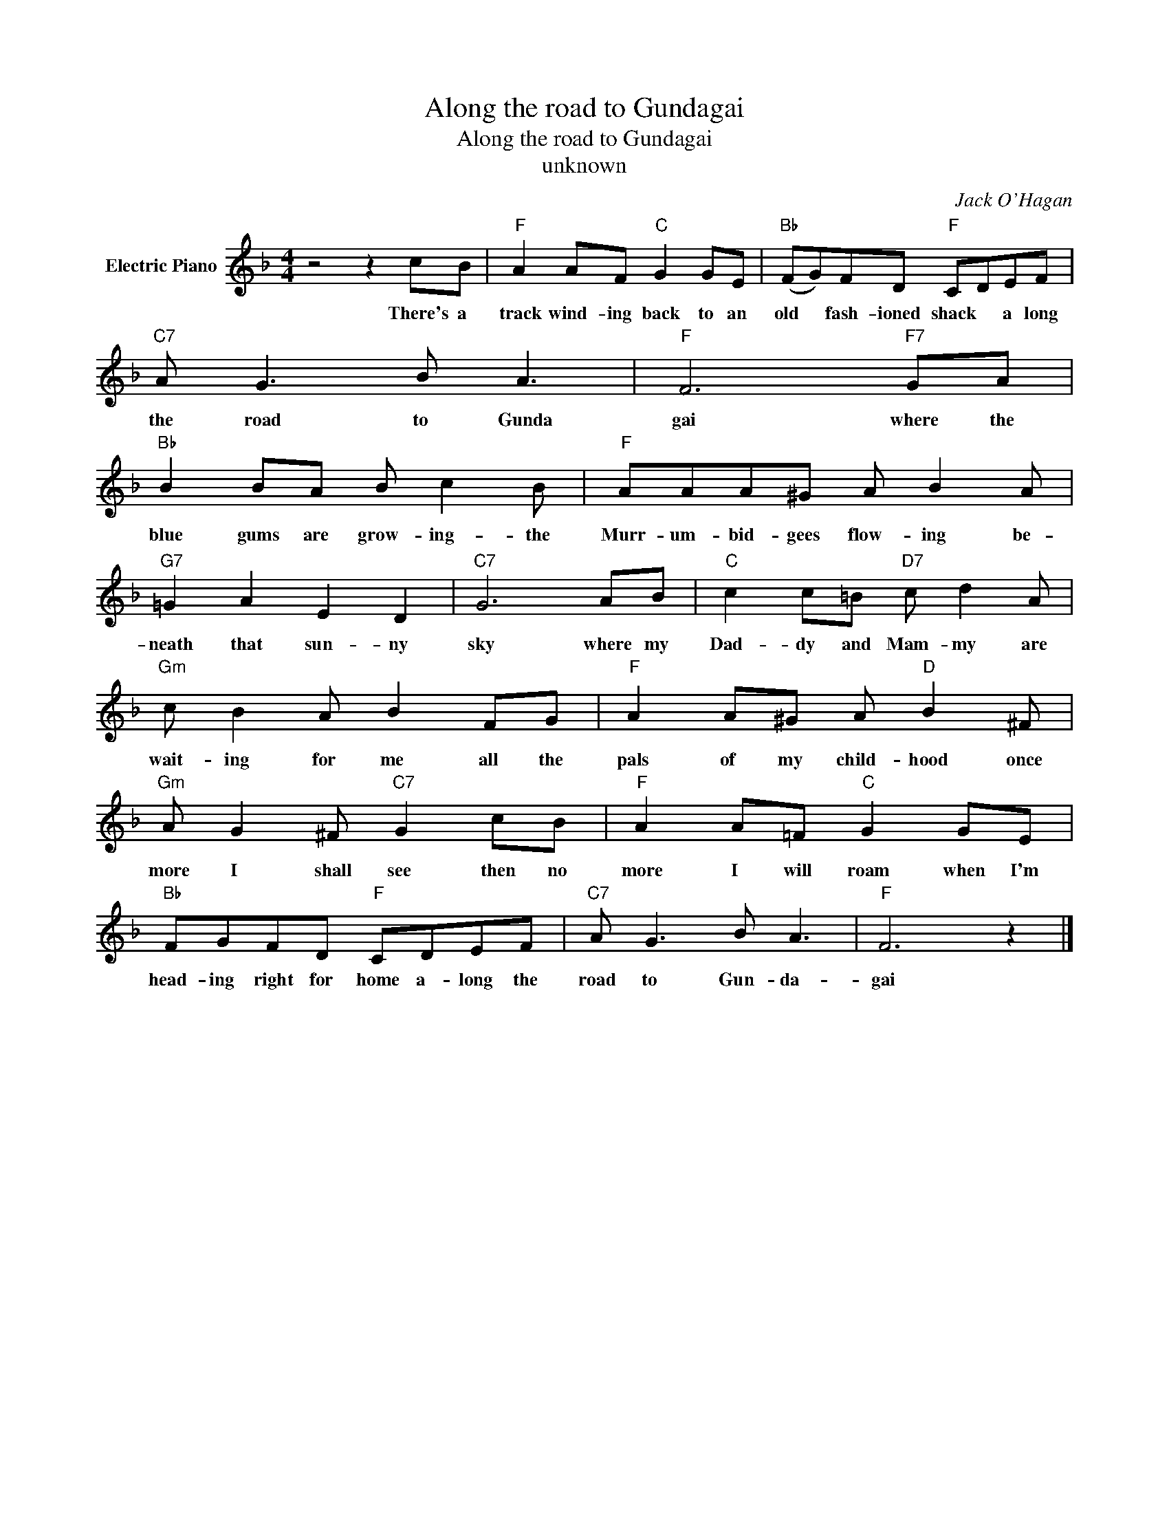 X:1
T:Along the road to Gundagai
T:Along the road to Gundagai
T:unknown
C:Jack O'Hagan
Z:All Rights Reserved
L:1/8
M:4/4
K:F
V:1 treble nm="Electric Piano"
%%MIDI program 4
V:1
 z4 z2 cB |"F" A2 AF"C" G2 GE |"Bb" (FG)FD"F" CDEF |"C7" A G3 B A3 |"F" F6"F7" GA | %5
w: There's a|track wind- ing back to an|old * fash- ioned shack * a long|the road to Gunda|gai where the|
"Bb" B2 BA B c2 B |"F" AAA^G A B2 A |"G7" =G2 A2 E2 D2 |"C7" G6 AB |"C" c2 c=B"D7" c d2 A | %10
w: blue gums are grow- ing- the|Murr- um- bid- gees flow- ing be-|neath that sun- ny|sky where my|Dad- dy and Mam- my are|
"Gm" c B2 A B2 FG |"F" A2 A^G A"D" B2 ^F |"Gm" A G2 ^F"C7" G2 cB |"F" A2 A=F"C" G2 GE | %14
w: wait- ing for me all the|pals of my child- hood once|more I shall see then no|more I will roam when I'm|
"Bb" FGFD"F" CDEF |"C7" A G3 B A3 |"F" F6 z2 |] %17
w: head- ing right for home a- long the|road to Gun- da-|gai|

